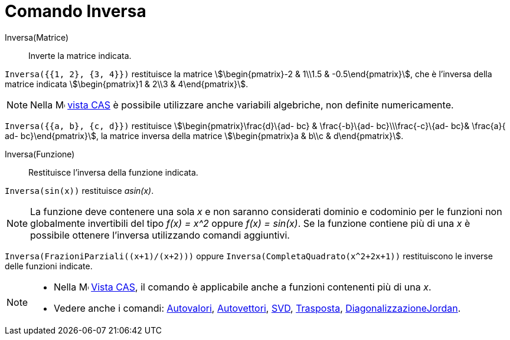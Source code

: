= Comando Inversa
:page-en: commands/Invert
ifdef::env-github[:imagesdir: /it/modules/ROOT/assets/images]

Inversa(Matrice)::
  Inverte la matrice indicata.

[EXAMPLE]
====

`++Inversa({{1, 2}, {3, 4}})++` restituisce la matrice stem:[\begin{pmatrix}-2 & 1\\1.5 & -0.5\end{pmatrix}], che è
l'inversa della matrice indicata stem:[\begin{pmatrix}1 & 2\\3 & 4\end{pmatrix}].

====

[NOTE]
====

Nella image:16px-Menu_view_cas.svg.png[Menu view cas.svg,width=16,height=16] xref:/Vista_CAS.adoc[vista CAS] è possibile
utilizzare anche variabili algebriche, non definite numericamente.

[EXAMPLE]
====

`++Inversa({{a, b}, {c, d}})++` restituisce stem:[\begin{pmatrix}\frac{d}\{ad- bc} & \frac{-b}\{ad-
bc}\\\frac{-c}\{ad- bc}& \frac{a}{ ad- bc}\end{pmatrix}], la matrice inversa della matrice stem:[\begin{pmatrix}a &
b\\c & d\end{pmatrix}].

====

====

Inversa(Funzione)::
  Restituisce l'inversa della funzione indicata.

[EXAMPLE]
====

`++Inversa(sin(x))++` restituisce _asin(x)_.

====

[NOTE]
====

La funzione deve contenere una sola _x_ e non saranno considerati dominio e codominio per le funzioni non globalmente
invertibili del tipo _f(x) = x^2_ oppure _f(x) = sin(x)_. Se la funzione contiene più di una _x_ è possibile ottenere
l'inversa utilizzando comandi aggiuntivi.

[EXAMPLE]
====

`++Inversa(FrazioniParziali((x+1)/(x+2)))++` oppure `++Inversa(CompletaQuadrato(x^2+2x+1))++` restituiscono le inverse
delle funzioni indicate.

====

====

[NOTE]
====

* Nella image:16px-Menu_view_cas.svg.png[Menu view cas.svg,width=16,height=16] xref:/Vista_CAS.adoc[Vista CAS], il
comando è applicabile anche a funzioni contenenti più di una _x_.
* Vedere anche i comandi: xref:/commands/Autovalori.adoc[Autovalori], xref:/commands/Autovettori.adoc[Autovettori],
xref:/commands/SVD.adoc[SVD], xref:/commands/Trasposta.adoc[Trasposta],
xref:/commands/DiagonalizzazioneJordan.adoc[DiagonalizzazioneJordan].

====
